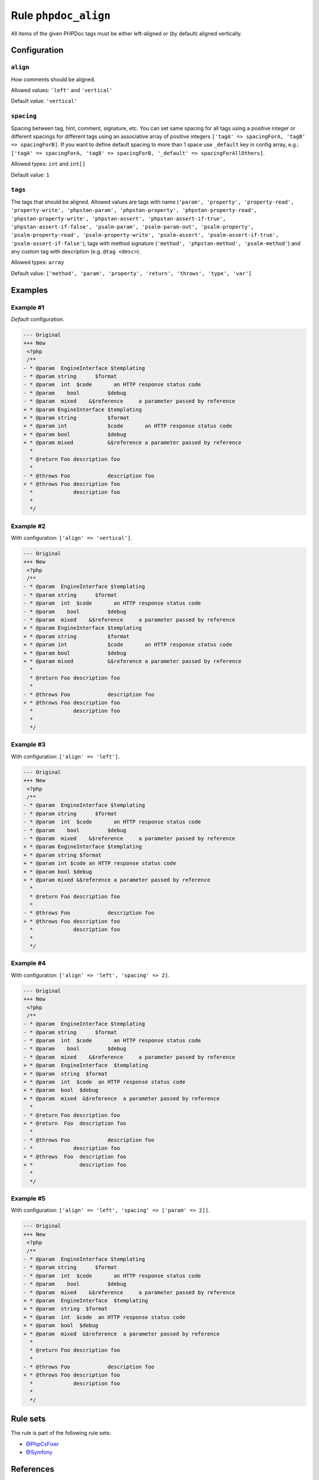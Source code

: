 =====================
Rule ``phpdoc_align``
=====================

All items of the given PHPDoc tags must be either left-aligned or (by default)
aligned vertically.

Configuration
-------------

``align``
~~~~~~~~~

How comments should be aligned.

Allowed values: ``'left'`` and ``'vertical'``

Default value: ``'vertical'``

``spacing``
~~~~~~~~~~~

Spacing between tag, hint, comment, signature, etc. You can set same spacing for
all tags using a positive integer or different spacings for different tags using
an associative array of positive integers ``['tagA' => spacingForA, 'tagB' =>
spacingForB]``. If you want to define default spacing to more than 1 space use
``_default`` key in config array, e.g.: ``['tagA' => spacingForA, 'tagB' =>
spacingForB, '_default' => spacingForAllOthers]``.

Allowed types: ``int`` and ``int[]``

Default value: ``1``

``tags``
~~~~~~~~

The tags that should be aligned. Allowed values are tags with name (``'param',
'property', 'property-read', 'property-write', 'phpstan-param',
'phpstan-property', 'phpstan-property-read', 'phpstan-property-write',
'phpstan-assert', 'phpstan-assert-if-true', 'phpstan-assert-if-false',
'psalm-param', 'psalm-param-out', 'psalm-property', 'psalm-property-read',
'psalm-property-write', 'psalm-assert', 'psalm-assert-if-true',
'psalm-assert-if-false'``), tags with method signature (``'method',
'phpstan-method', 'psalm-method'``) and any custom tag with description (e.g.
``@tag <desc>``).

Allowed types: ``array``

Default value: ``['method', 'param', 'property', 'return', 'throws', 'type', 'var']``

Examples
--------

Example #1
~~~~~~~~~~

*Default* configuration.

.. code-block:: diff

   --- Original
   +++ New
    <?php
    /**
   - * @param  EngineInterface $templating
   - * @param string      $format
   - * @param  int  $code       an HTTP response status code
   - * @param    bool         $debug
   - * @param  mixed    &$reference     a parameter passed by reference
   + * @param EngineInterface $templating
   + * @param string          $format
   + * @param int             $code       an HTTP response status code
   + * @param bool            $debug
   + * @param mixed           &$reference a parameter passed by reference
     *
     * @return Foo description foo
     *
   - * @throws Foo            description foo
   + * @throws Foo description foo
     *             description foo
     *
     */

Example #2
~~~~~~~~~~

With configuration: ``['align' => 'vertical']``.

.. code-block:: diff

   --- Original
   +++ New
    <?php
    /**
   - * @param  EngineInterface $templating
   - * @param string      $format
   - * @param  int  $code       an HTTP response status code
   - * @param    bool         $debug
   - * @param  mixed    &$reference     a parameter passed by reference
   + * @param EngineInterface $templating
   + * @param string          $format
   + * @param int             $code       an HTTP response status code
   + * @param bool            $debug
   + * @param mixed           &$reference a parameter passed by reference
     *
     * @return Foo description foo
     *
   - * @throws Foo            description foo
   + * @throws Foo description foo
     *             description foo
     *
     */

Example #3
~~~~~~~~~~

With configuration: ``['align' => 'left']``.

.. code-block:: diff

   --- Original
   +++ New
    <?php
    /**
   - * @param  EngineInterface $templating
   - * @param string      $format
   - * @param  int  $code       an HTTP response status code
   - * @param    bool         $debug
   - * @param  mixed    &$reference     a parameter passed by reference
   + * @param EngineInterface $templating
   + * @param string $format
   + * @param int $code an HTTP response status code
   + * @param bool $debug
   + * @param mixed &$reference a parameter passed by reference
     *
     * @return Foo description foo
     *
   - * @throws Foo            description foo
   + * @throws Foo description foo
     *             description foo
     *
     */

Example #4
~~~~~~~~~~

With configuration: ``['align' => 'left', 'spacing' => 2]``.

.. code-block:: diff

   --- Original
   +++ New
    <?php
    /**
   - * @param  EngineInterface $templating
   - * @param string      $format
   - * @param  int  $code       an HTTP response status code
   - * @param    bool         $debug
   - * @param  mixed    &$reference     a parameter passed by reference
   + * @param  EngineInterface  $templating
   + * @param  string  $format
   + * @param  int  $code  an HTTP response status code
   + * @param  bool  $debug
   + * @param  mixed  &$reference  a parameter passed by reference
     *
   - * @return Foo description foo
   + * @return  Foo  description foo
     *
   - * @throws Foo            description foo
   - *             description foo
   + * @throws  Foo  description foo
   + *               description foo
     *
     */

Example #5
~~~~~~~~~~

With configuration: ``['align' => 'left', 'spacing' => ['param' => 2]]``.

.. code-block:: diff

   --- Original
   +++ New
    <?php
    /**
   - * @param  EngineInterface $templating
   - * @param string      $format
   - * @param  int  $code       an HTTP response status code
   - * @param    bool         $debug
   - * @param  mixed    &$reference     a parameter passed by reference
   + * @param  EngineInterface  $templating
   + * @param  string  $format
   + * @param  int  $code  an HTTP response status code
   + * @param  bool  $debug
   + * @param  mixed  &$reference  a parameter passed by reference
     *
     * @return Foo description foo
     *
   - * @throws Foo            description foo
   + * @throws Foo description foo
     *             description foo
     *
     */

Rule sets
---------

The rule is part of the following rule sets:

- `@PhpCsFixer <./../../ruleSets/PhpCsFixer.rst>`_
- `@Symfony <./../../ruleSets/Symfony.rst>`_

References
----------

- Fixer class: `PhpCsFixer\\Fixer\\Phpdoc\\PhpdocAlignFixer <./../../../src/Fixer/Phpdoc/PhpdocAlignFixer.php>`_
- Test class: `PhpCsFixer\\Tests\\Fixer\\Phpdoc\\PhpdocAlignFixerTest <./../../../tests/Fixer/Phpdoc/PhpdocAlignFixerTest.php>`_

The test class defines officially supported behaviour. Each test case is a part of our backward compatibility promise.
